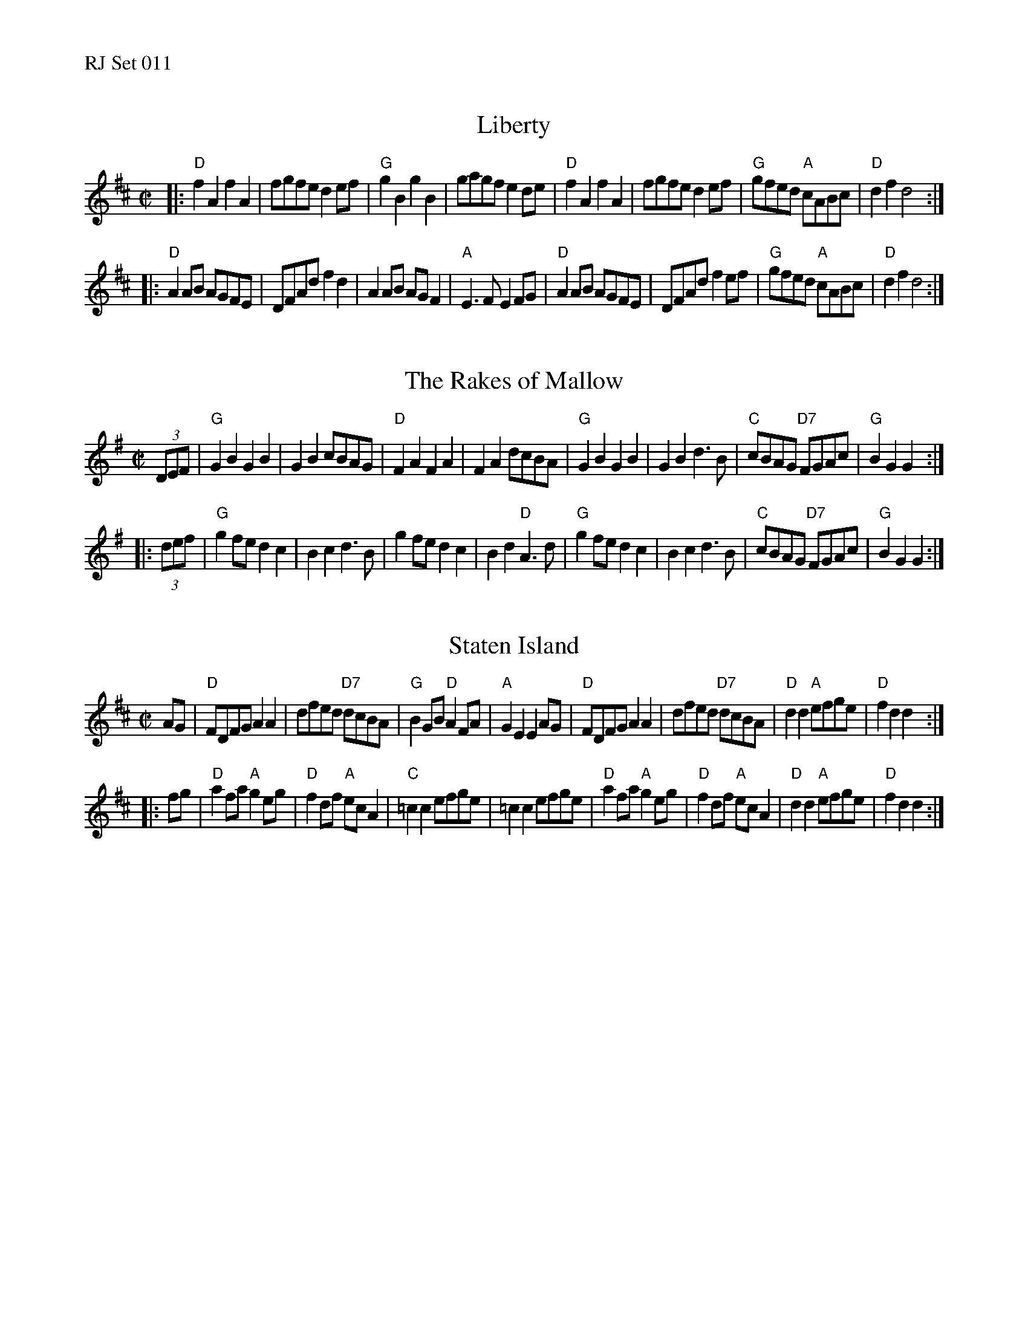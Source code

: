 %%text RJ Set 011


X: 1
T: Liberty
M: C|
R: reel
K: D
|:\
"D"f2A2 f2A2 | fgfe d2ef | "G"g2B2    g2B2 | gagf e2de |\
"D"f2A2 f2A2 | fgfe d2ef | "G"gfed "A"cABc | "D"d2f2 d4 :|
|:\
"D"A2AB AGFE | DFAd f2d2 | A2AB AGF2 | "A"E3F E2FG |\
"D"A2AB AGFE | DFAd f2ef | "G"gfed "A"cABc | "D"d2f2 d4 :|
% text Roaring Jelly  R-39


X: 2
T: The Rakes of Mallow
M: C|
R: polka
K: G
(3DEF |\
"G"G2B2 G2B2 | G2B2 cBAG | "D"F2A2 F2A2 | F2A2 dcBA |\
"G"G2B2 G2B2 | G2B2 d3B | "C"cBAG "D7"FGAc | "G"B2G2 G2 :|
|: (3def |\
"G"g2fe d2c2 | B2c2 d3B | g2fe d2c2 | B2d2 "D"A3d |\
"G"g2fe d2c2 | B2c2 d3B | "C"cBAG "D7"FGAc | "G"B2G2 G2 :|
% text Roaring Jelly  R-3


X: 3
T: Staten Island
I: Staten Island	R-6	D	reel
M: C|
R: reel
K: D
AG |\
"D"FDFG A2A2 | dfed "D7"dcBA | "G"B2GB "D"A2FA | "A"G2E2 E2AG |\
"D"FDFG A2A2 | dfed "D7"dcBA | "D"d2d2 "A"efge | "D"f2d2 d2 :|
|: fg |\
"D"a2fa "A"g2eg | "D"f2df "A"ecA2 | "C"=c2c2 efge | =c2c2 efge |\
"D"a2fa "A"g2eg | "D"f2df "A"ecA2 | "D"d2d2 "A"efge | "D"f2d2 d2 :|
% text 08/29/98

